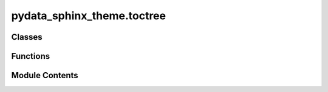 pydata_sphinx_theme.toctree
===========================

.. py:module:: pydata_sphinx_theme.toctree

.. autoapi-nested-parse::

   Methods to build the toctree used in the html pages.

   ..
       !! processed by numpydoc !!


Classes
-------

.. autoapisummary::

   pydata_sphinx_theme.toctree.LinkInfo


Functions
---------

.. autoapisummary::

   pydata_sphinx_theme.toctree._get_ancestor_pagename
   pydata_sphinx_theme.toctree.add_collapse_checkboxes
   pydata_sphinx_theme.toctree.add_inline_math
   pydata_sphinx_theme.toctree.add_toctree_functions
   pydata_sphinx_theme.toctree.get_nonroot_toctree


Module Contents
---------------

.. py:class:: LinkInfo

   
   Dataclass to generate toctree data.
















   ..
       !! processed by numpydoc !!

   .. py:attribute:: href
      :type:  str


   .. py:attribute:: is_current
      :type:  bool


   .. py:attribute:: is_external
      :type:  bool


   .. py:attribute:: title
      :type:  str


.. py:function:: _get_ancestor_pagename(app, pagename, startdepth)

   
   Get the name of `pagename`'s ancestor that is rooted `startdepth` levels below the global root.
















   ..
       !! processed by numpydoc !!

.. py:function:: add_collapse_checkboxes(soup)

   
   Add checkboxes to collapse children in a toctree.
















   ..
       !! processed by numpydoc !!

.. py:function:: add_inline_math(node)

   
   Render a node with HTML tags that activate MathJax processing.

   This is meant for use with rendering section titles with math in them, because
   math outputs are ignored by pydata-sphinx-theme's header.

   related to the behaviour of a normal math node from:
   https://github.com/sphinx-doc/sphinx/blob/master/sphinx/ext/mathjax.py#L28















   ..
       !! processed by numpydoc !!

.. py:function:: add_toctree_functions(app, pagename, templatename, context, doctree)

   
   Add functions so Jinja templates can add toctree objects.
















   ..
       !! processed by numpydoc !!

.. py:function:: get_nonroot_toctree(app, pagename, ancestorname, toctree, **kwargs)

   
   Get the partial TocTree (rooted at `ancestorname`) that dominates `pagename`.

   Parameters:
   app : Sphinx app.
   pagename : Name of the current page (as Sphinx knows it; i.e., its relative path
   from the documentation root).
   ancestorname : Name of a page that dominates `pagename` and that will serve as the
   root of the TocTree fragment.
   toctree : A Sphinx TocTree object. Since this is always needed when finding the
   ancestorname (see _get_ancestor_pagename), it's more efficient to pass it here to
   re-use it.
   kwargs : passed to the Sphinx `toctree` template function.

   This is similar to `context["toctree"](**kwargs)` (AKA `toctree(**kwargs)` within a
   Jinja template), or `TocTree.get_toctree_for()`, which always uses the "root"
   doctree (i.e., `doctree = self.env.get_doctree(self.env.config.root_doc)`).















   ..
       !! processed by numpydoc !!

